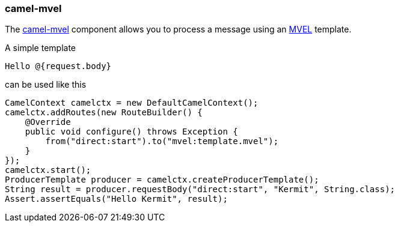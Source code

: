 ### camel-mvel

The http://camel.apache.org/mvel-component.html[camel-mvel,window=_blank] 
component allows you to process a message using an https://github.com/mvel/mvel[MVEL,window=_blank] template.

A simple template

```
Hello @{request.body}
```

can be used like this

```java
CamelContext camelctx = new DefaultCamelContext();
camelctx.addRoutes(new RouteBuilder() {
    @Override
    public void configure() throws Exception {
        from("direct:start").to("mvel:template.mvel");
    }
});
camelctx.start();
ProducerTemplate producer = camelctx.createProducerTemplate();
String result = producer.requestBody("direct:start", "Kermit", String.class);
Assert.assertEquals("Hello Kermit", result);
```
